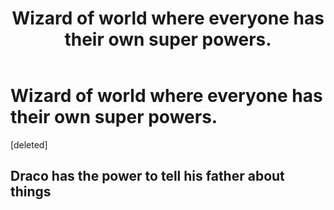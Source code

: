 #+TITLE: Wizard of world where everyone has their own super powers.

* Wizard of world where everyone has their own super powers.
:PROPERTIES:
:Score: 3
:DateUnix: 1608940305.0
:DateShort: 2020-Dec-26
:FlairText: Request
:END:
[deleted]


** Draco has the power to tell his father about things
:PROPERTIES:
:Author: Ykomat9
:Score: 8
:DateUnix: 1608945926.0
:DateShort: 2020-Dec-26
:END:
